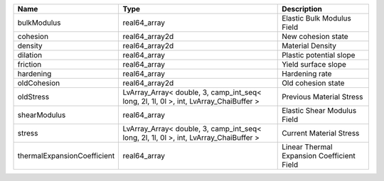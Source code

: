 

=========================== ===================================================================================== ========================================== 
Name                        Type                                                                                  Description                                
=========================== ===================================================================================== ========================================== 
bulkModulus                 real64_array                                                                          Elastic Bulk Modulus Field                 
cohesion                    real64_array2d                                                                        New cohesion state                         
density                     real64_array2d                                                                        Material Density                           
dilation                    real64_array                                                                          Plastic potential slope                    
friction                    real64_array                                                                          Yield surface slope                        
hardening                   real64_array                                                                          Hardening rate                             
oldCohesion                 real64_array2d                                                                        Old cohesion state                         
oldStress                   LvArray_Array< double, 3, camp_int_seq< long, 2l, 1l, 0l >, int, LvArray_ChaiBuffer > Previous Material Stress                   
shearModulus                real64_array                                                                          Elastic Shear Modulus Field                
stress                      LvArray_Array< double, 3, camp_int_seq< long, 2l, 1l, 0l >, int, LvArray_ChaiBuffer > Current Material Stress                    
thermalExpansionCoefficient real64_array                                                                          Linear Thermal Expansion Coefficient Field 
=========================== ===================================================================================== ========================================== 


